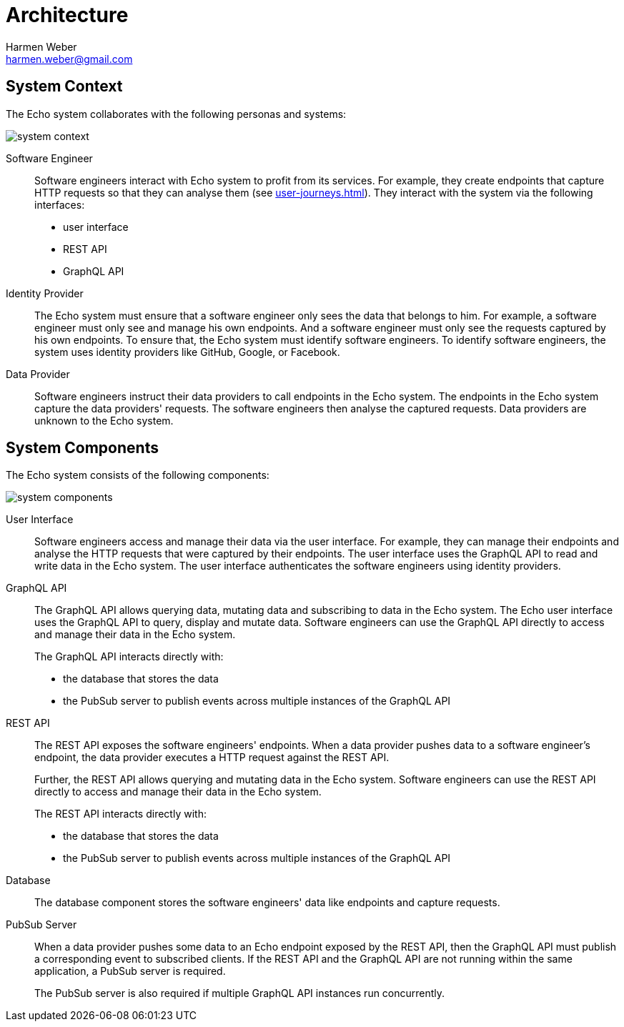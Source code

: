 = Architecture
:author: Harmen Weber
:email: harmen.weber@gmail.com

== System Context

The Echo system collaborates with the following personas and systems:

image::diagrams/system-context.png[]

Software Engineer::
Software engineers interact with Echo system to profit from its services.
For example, they create endpoints that capture HTTP requests so that they can analyse them (see xref:user-journeys.adoc[]).
They interact with the system via the following interfaces:

* user interface
* REST API
* GraphQL API

Identity Provider::
The Echo system must ensure that a software engineer only sees the data that belongs to him.
For example, a software engineer must only see and manage his own endpoints.
And a software engineer must only see the requests captured by his own endpoints.
To ensure that, the Echo system must identify software engineers.
To identify software engineers, the system uses identity providers like GitHub, Google, or Facebook.

Data Provider::
Software engineers instruct their data providers to call endpoints in the Echo system.
The endpoints in the Echo system capture the data providers' requests.
The software engineers then analyse the captured requests.
Data providers are unknown to the Echo system.

== System Components

The Echo system consists of the following components:

image::diagrams/system-components.png[]

User Interface::
Software engineers access and manage their data via the user interface.
For example, they can manage their endpoints and analyse the HTTP requests that were captured by their endpoints.
The user interface uses the GraphQL API to read and write data in the Echo system.
The user interface authenticates the software engineers using identity providers.

GraphQL API::
The GraphQL API allows querying data, mutating data and subscribing to data in the Echo system.
The Echo user interface uses the GraphQL API to query, display and mutate data.
Software engineers can use the GraphQL API directly to access and manage their data in the Echo system.
+
The GraphQL API interacts directly with:

* the database that stores the data
* the PubSub server to publish events across multiple instances of the GraphQL API

REST API::
The REST API exposes the software engineers' endpoints.
When a data provider pushes data to a software engineer's endpoint, the data provider executes a HTTP request against the REST API.
+
Further, the REST API allows querying and mutating data in the Echo system.
Software engineers can use the REST API directly to access and manage their data in the Echo system.
+
The REST API interacts directly with:

* the database that stores the data
* the PubSub server to publish events across multiple instances of the GraphQL API

Database::
The database component stores the software engineers' data like endpoints and capture requests.

PubSub Server::
When a data provider pushes some data to an Echo endpoint exposed by the REST API, then the GraphQL API must publish a corresponding event to subscribed clients.
If the REST API and the GraphQL API are not running within the same application, a PubSub server is required.
+
The PubSub server is also required if multiple GraphQL API instances run concurrently.
